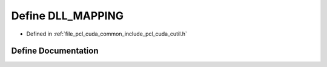 .. _exhale_define_cutil_8h_1aa64d2caeae8ec39e61ae17b5ba1e7997:

Define DLL_MAPPING
==================

- Defined in :ref:`file_pcl_cuda_common_include_pcl_cuda_cutil.h`


Define Documentation
--------------------


.. doxygendefine:: DLL_MAPPING
